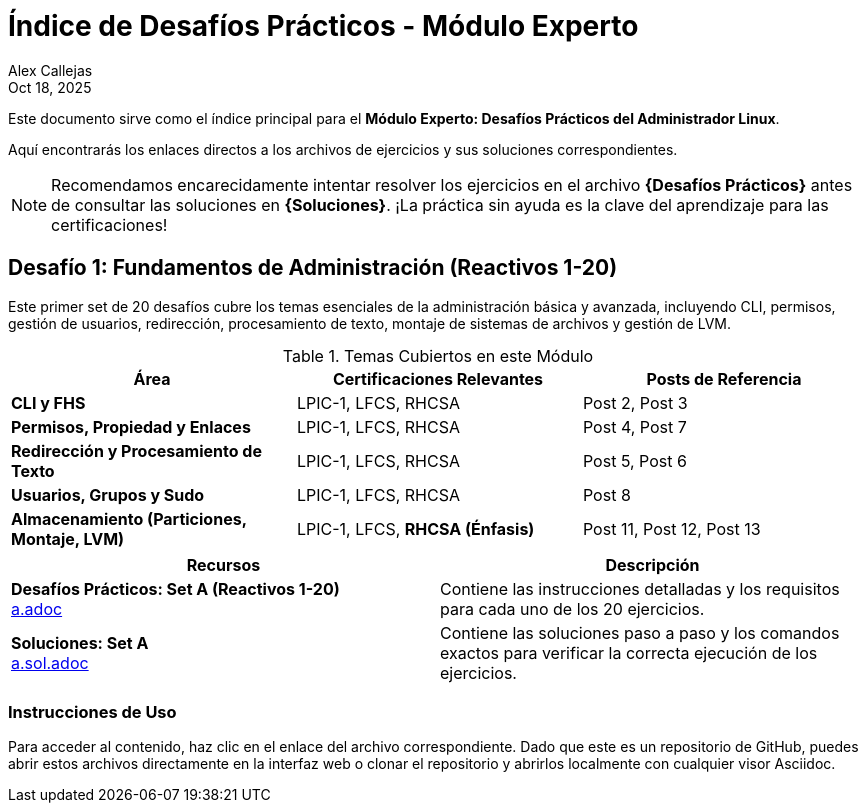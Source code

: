 = Índice de Desafíos Prácticos - Módulo Experto
Alex Callejas
:doctype: article
:revdate: Oct 18, 2025
:keywords: ejercicios, comandos, lpic-1, lfcs, rhcsa

Este documento sirve como el índice principal para el **Módulo Experto: Desafíos Prácticos del Administrador Linux**.

Aquí encontrarás los enlaces directos a los archivos de ejercicios y sus soluciones correspondientes.

[NOTE]
====
Recomendamos encarecidamente intentar resolver los ejercicios en el archivo *{Desafíos Prácticos}* antes de consultar las soluciones en *{Soluciones}*. ¡La práctica sin ayuda es la clave del aprendizaje para las certificaciones!
====

== Desafío 1: Fundamentos de Administración (Reactivos 1-20)

Este primer set de 20 desafíos cubre los temas esenciales de la administración básica y avanzada, incluyendo CLI, permisos, gestión de usuarios, redirección, procesamiento de texto, montaje de sistemas de archivos y gestión de LVM.

.Temas Cubiertos en este Módulo
|===
|Área |Certificaciones Relevantes |Posts de Referencia

|**CLI y FHS**
|LPIC-1, LFCS, RHCSA
|Post 2, Post 3

|**Permisos, Propiedad y Enlaces**
|LPIC-1, LFCS, RHCSA
|Post 4, Post 7

|**Redirección y Procesamiento de Texto**
|LPIC-1, LFCS, RHCSA
|Post 5, Post 6

|**Usuarios, Grupos y Sudo**
|LPIC-1, LFCS, RHCSA
|Post 8

|**Almacenamiento (Particiones, Montaje, LVM)**
|LPIC-1, LFCS, **RHCSA (Énfasis)**
|Post 11, Post 12, Post 13
|===

[cols="1,1", options="header"]
|===
|Recursos |Descripción

|*Desafíos Prácticos: Set A (Reactivos 1-20)* + 
link:a.adoc[a.adoc] 
|Contiene las instrucciones detalladas y los requisitos para cada uno de los 20 ejercicios.

|*Soluciones: Set A* +
link:a.sol.adoc[a.sol.adoc]
|Contiene las soluciones paso a paso y los comandos exactos para verificar la correcta ejecución de los ejercicios.
|===

=== Instrucciones de Uso

Para acceder al contenido, haz clic en el enlace del archivo correspondiente. Dado que este es un repositorio de GitHub, puedes abrir estos archivos directamente en la interfaz web o clonar el repositorio y abrirlos localmente con cualquier visor Asciidoc.